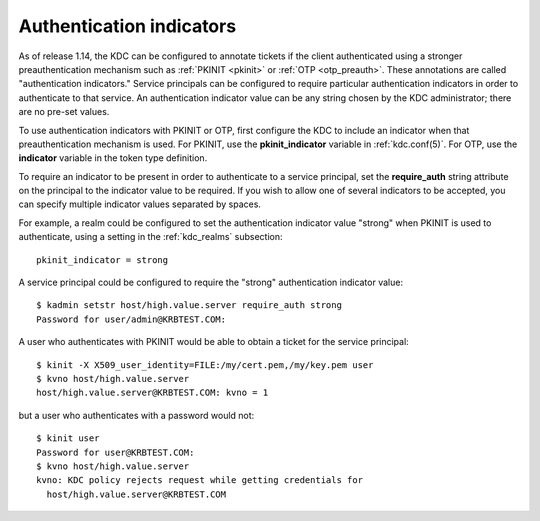 .. _auth_indicator:

Authentication indicators
=========================

As of release 1.14, the KDC can be configured to annotate tickets if
the client authenticated using a stronger preauthentication mechanism
such as :ref:`PKINIT <pkinit>` or :ref:`OTP <otp_preauth>`.  These
annotations are called "authentication indicators."  Service
principals can be configured to require particular authentication
indicators in order to authenticate to that service.  An
authentication indicator value can be any string chosen by the KDC
administrator; there are no pre-set values.

To use authentication indicators with PKINIT or OTP, first configure
the KDC to include an indicator when that preauthentication mechanism
is used.  For PKINIT, use the **pkinit_indicator** variable in
:ref:`kdc.conf(5)`.  For OTP, use the **indicator** variable in the
token type definition.

To require an indicator to be present in order to authenticate to a
service principal, set the **require_auth** string attribute on the
principal to the indicator value to be required.  If you wish to allow
one of several indicators to be accepted, you can specify multiple
indicator values separated by spaces.

For example, a realm could be configured to set the authentication
indicator value "strong" when PKINIT is used to authenticate, using a
setting in the :ref:`kdc_realms` subsection::

    pkinit_indicator = strong

A service principal could be configured to require the "strong"
authentication indicator value::

    $ kadmin setstr host/high.value.server require_auth strong
    Password for user/admin@KRBTEST.COM:

A user who authenticates with PKINIT would be able to obtain a ticket
for the service principal::

    $ kinit -X X509_user_identity=FILE:/my/cert.pem,/my/key.pem user
    $ kvno host/high.value.server
    host/high.value.server@KRBTEST.COM: kvno = 1

but a user who authenticates with a password would not::

    $ kinit user
    Password for user@KRBTEST.COM:
    $ kvno host/high.value.server
    kvno: KDC policy rejects request while getting credentials for
      host/high.value.server@KRBTEST.COM
